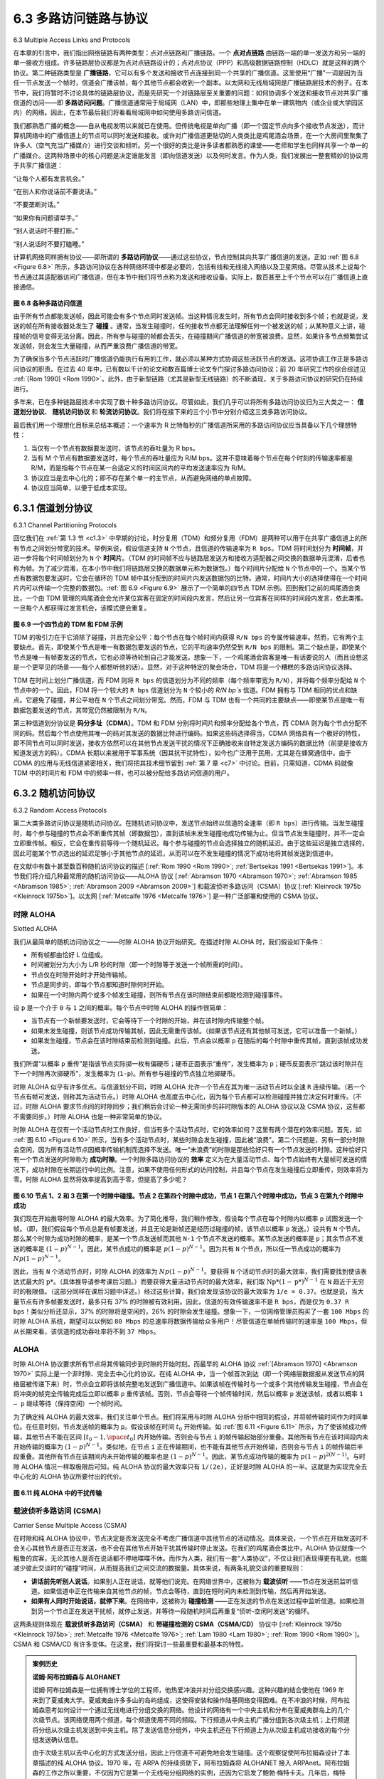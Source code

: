 .. _c6.3:

6.3 多路访问链路与协议
=================================================================
6.3 Multiple Access Links and Protocols

在本章的引言中，我们指出网络链路有两种类型：点对点链路和广播链路。一个 **点对点链路** 由链路一端的单一发送方和另一端的单一接收方组成。许多链路层协议都是为点对点链路设计的；点对点协议（PPP）和高级数据链路控制（HDLC）就是这样的两个协议。第二种链路类型是 **广播链路**，它可以有多个发送和接收节点连接到同一个共享的广播信道。这里使用“广播”一词是因为当任一节点发送一个帧时，信道会广播该帧，每个其他节点都会收到一个副本。以太网和无线局域网是广播链路层技术的例子。在本节中，我们将暂时不讨论具体的链路层协议，而是先研究一个对链路层至关重要的问题：如何协调多个发送和接收节点对共享广播信道的访问——即 **多路访问问题**。广播信道通常用于局域网（LAN）中，即那些地理上集中在单一建筑物内（或企业或大学园区内）的网络。因此，在本节最后我们将看看局域网中如何使用多路访问信道。

我们都熟悉广播的概念——自从电视发明以来就已在使用。但传统电视是单向广播（即一个固定节点向多个接收节点发送），而计算机网络中的广播信道上的节点可以同时发送和接收。或许对广播信道更贴切的人类类比是鸡尾酒会场景，在一个大房间里聚集了许多人（空气充当广播媒介）进行交谈和倾听。另一个很好的类比是许多读者都熟悉的课堂——老师和学生也同样共享一个单一的广播媒介。这两种场景中的核心问题是决定谁能发言（即向信道发送）以及何时发言。作为人类，我们发展出一整套精妙的协议用于共享广播信道：

“让每个人都有发言机会。”

“在别人和你说话前不要说话。”

“不要垄断对话。”

“如果你有问题请举手。”

“别人说话时不要打断。”

“别人说话时不要打瞌睡。”

计算机网络同样拥有协议——即所谓的 **多路访问协议**——通过这些协议，节点控制其向共享广播信道的发送。正如 :ref:`图 6.8 <Figure 6.8>` 所示，多路访问协议在各种网络环境中都是必要的，包括有线和无线接入网络以及卫星网络。尽管从技术上说每个节点通过其适配器访问广播信道，但在本节中我们将节点称为发送和接收设备。实际上，数百甚至上千个节点可以在广播信道上直接通信。

.. _Figure 6.8:

.. figure:: ../img/508-0.png
   :align: center

**图 6.8 各种多路访问信道**

由于所有节点都能发送帧，因此可能会有多个节点同时发送帧。当这种情况发生时，所有节点会同时接收到多个帧；也就是说，发送的帧在所有接收器处发生了 **碰撞** 。通常，当发生碰撞时，任何接收节点都无法理解任何一个被发送的帧；从某种意义上讲，碰撞帧的信号变得无法分离。因此，所有参与碰撞的帧都会丢失，在碰撞期间广播信道的带宽被浪费。显然，如果许多节点频繁尝试发送帧，则会发生大量碰撞，从而严重浪费广播信道的带宽。

为了确保当多个节点活跃时广播信道仍能执行有用的工作，就必须以某种方式协调这些活跃节点的发送。这项协调工作正是多路访问协议的职责。在过去 40 年中，已有数以千计的论文和数百篇博士论文专门探讨多路访问协议；前 20 年研究工作的综合综述见 :ref:`[Rom 1990] <Rom 1990>`。此外，由于新型链路（尤其是新型无线链路）的不断涌现，关于多路访问协议的研究仍在持续进行。

多年来，已在多种链路层技术中实现了数十种多路访问协议。尽管如此，我们几乎可以将所有多路访问协议归为三大类之一： **信道划分协议**、 **随机访问协议** 和 **轮流访问协议**。我们将在接下来的三个小节中分别介绍这三类多路访问协议。

最后我们用一个理想化目标来总结本概述：一个速率为 R 比特每秒的广播信道所采用的多路访问协议应当具备以下几个理想特性：

1. 当仅有一个节点有数据要发送时，该节点的吞吐量为 R bps。
2. 当有 M 个节点有数据要发送时，每个节点的吞吐量应为 R/M bps。这并不意味着每个节点在每个时刻的传输速率都是 R/M，而是指每个节点在某一合适定义的时间区间内的平均发送速率应为 R/M。
3. 协议应当是去中心化的；即不存在某个单一的主节点，从而避免网络的单点故障。
4. 协议应当简单，以便于低成本实现。

.. toggle::

   In the introduction to this chapter, we noted that there are two types of network links: point-to-point links and broadcast links. A **point-to-point link** consists of a single sender at one end of the link and a single receiver at the other end of the link. Many link-layer protocols have been designed for point-to-point links; the point-to-point protocol (PPP) and high-level data link control (HDLC) are two such protocols. The second type of link, a **broadcast link**, can have multiple sending and receiving nodes all connected to the same, single, shared broadcast channel. The term broadcast is used here because when any one node transmits a frame, the channel broadcasts the frame and each of the other nodes receives a copy. Ethernet and wireless LANs are examples of broadcast link-layer technologies. In this section we’ll take a step back from specific link-layer protocols and first examine a problem of central importance to the link layer: how to coordinate the access of multiple sending and receiving nodes to a shared broadcast channel—the **multiple access problem**. Broadcast channels are often used in LANs, networks that are geographically concentrated in a single building (or on a corporate or university campus). Thus, we’ll look at how multiple access channels are used in LANs at the end of this section.

   We are all familiar with the notion of broadcasting—television has been using it since its invention. But traditional television is a one-way broadcast (that is, one fixed node transmitting to many receiving nodes), while nodes on a computer network broadcast channel can both send and receive. Perhaps a more apt human analogy for a broadcast channel is a cocktail party, where many people gather in a large room (the air providing the broadcast medium) to talk and listen. A second good analogy is something many readers will be familiar with—a classroom—where teacher(s) and student(s) similarly share the same, single, broadcast medium. A central problem in both scenarios is that of determining who gets to talk (that is, transmit into the channel) and when. As humans, we’ve evolved an elaborate set of protocols for sharing the broadcast channel:

   “Give everyone a chance to speak.”

   “Don’t speak until you are spoken to.”

   “Don’t monopolize the conversation.”

   “Raise your hand if you have a question.” 

   “Don’t interrupt when someone is speaking.” 

   “Don’t fall asleep when someone is talking.”

   Computer networks similarly have protocols—so-called **multiple access ­protocols**—by which nodes regulate their transmission into the shared broadcast channel. As shown in :ref:`Figure 6.8 <Figure 6.8>`, multiple access protocols are needed in a wide variety of network settings, including both wired and wireless access networks, and satellite networks. Although technically each node accesses the broadcast channel through its adapter, in this section we will refer to the node as the sending and receiving device. In practice, hundreds or even thousands of nodes can directly communicate over a broadcast channel.

   .. figure:: ../img/508-0.png
      :align: center

   **Figure 6.8 Various multiple access channels**

   Because all nodes are capable of transmitting frames, more than two nodes can transmit frames at the same time. When this happens, all of the nodes receive multiple frames at the same time; that is, the transmitted frames **collide** at all of the receivers. Typically, when there is a collision, none of the receiving nodes can make any sense of any of the frames that were transmitted; in a sense, the signals of the colliding frames become inextricably tangled together. Thus, all the frames involved in the collision are lost, and the broadcast channel is wasted during the collision interval. Clearly, if many nodes want to transmit frames frequently, many transmissions will result in collisions, and much of the bandwidth of the broadcast channel will be wasted.

   In order to ensure that the broadcast channel performs useful work when multiple nodes are active, it is necessary to somehow coordinate the transmissions of the active nodes. This coordination job is the responsibility of the multiple access protocol. Over the past 40 years, thousands of papers and hundreds of PhD dissertations have been written on multiple access protocols; a comprehensive survey of the first 20 years of this body of work is :ref:`[Rom 1990] <Rom 1990>`. Furthermore, active research in multiple access protocols continues due to the continued emergence of new types of links, particularly new wireless links.

   Over the years, dozens of multiple access protocols have been implemented in a variety of link-layer technologies. Nevertheless, we can classify just about any multiple access protocol as belonging to one of three categories: **channel partitioning protocols**, **random access protocols**, and **taking-turns protocols**. We’ll cover these categories of multiple access protocols in the following three subsections.

   Let’s conclude this overview by noting that, ideally, a multiple access protocol for a broadcast channel of rate R bits per second should have the following desirable characteristics:

   1. When only one node has data to send, that node has a throughput of R bps.
   2. When M nodes have data to send, each of these nodes has a throughput of R/M bps. This need not necessarily imply that each of the M nodes always has an instantaneous rate of R/M, but rather that each node should have an average transmission rate of R/M over some suitably defined interval of time.
   3. The protocol is decentralized; that is, there is no master node that represents a single point of failure for the network.
   4. The protocol is simple, so that it is inexpensive to implement.

.. _c6.3.1:

6.3.1 信道划分协议
-----------------------------------------------------------------------
6.3.1 Channel Partitioning Protocols

回忆我们在 :ref:`第 1.3 节 <c1.3>` 中早期的讨论，时分复用（TDM）和频分复用（FDM）是两种可以用于在共享广播信道上的所有节点之间划分带宽的技术。举例来说，假设信道支持 ``N`` 个节点，且信道的传输速率为 ``R bps``。TDM 将时间划分为 **时间帧**，并进一步将每个时间帧划分为 ``N`` 个 **时间片**。（TDM 的时间帧不应与链路层发送方和接收方适配器之间交换的数据单元混淆，后者也称为帧。为了减少混淆，在本小节中我们将链路层交换的数据单元称为数据包。）每个时间片分配给 ``N`` 个节点中的一个。当某个节点有数据包要发送时，它会在循环的 TDM 帧中其分配到的时间片内发送数据包的比特。通常，时间片大小的选择使得在一个时间片内可以传输一个完整的数据包。:ref:`图 6.9 <Figure 6.9>` 展示了一个简单的四节点 TDM 示例。回到我们之前的鸡尾酒会类比，一个由 TDM 管理的鸡尾酒会会允许某位宾客在固定的时间段内发言，然后让另一位宾客在同样的时间段内发言，依此类推。一旦每个人都获得过发言机会，该模式便会重复。

.. _Figure 6.9:

.. figure:: ../img/510-0.png
   :align: center

**图 6.9 一个四节点的 TDM 和 FDM 示例**

TDM 的吸引力在于它消除了碰撞，并且完全公平：每个节点在每个帧时间内获得 ``R/N bps`` 的专属传输速率。然而，它有两个主要缺点。首先，即使某个节点是唯一有数据包要发送的节点，它的平均速率仍然受到 ``R/N bps`` 的限制。第二个缺点是，即使某个节点是唯一有帧要发送的节点，它也必须等待轮到自己才能发送。想象一下，一个鸡尾酒会宾客是唯一有话要说的人（而且设想这是一个更罕见的场景——每个人都想听他的话）。显然，对于这种特定的聚会场合，TDM 将是一个糟糕的多路访问协议选择。

TDM 在时间上划分广播信道，而 FDM 则将 ``R bps`` 的信道划分为不同的频率（每个频率带宽为 ``R/N``），并将每个频率分配给 ``N`` 个节点中的一个。因此，FDM 将一个较大的 ``R bps`` 信道划分为 ``N`` 个较小的 `R/N bp`s` 信道。FDM 拥有与 TDM 相同的优点和缺点。它避免了碰撞，并公平地在 ``N`` 个节点之间划分带宽。然而，FDM 与 TDM 也有一个共同的主要缺点——即使某节点是唯一有数据包要发送的节点，其带宽仍然被限制为 ``R/N``。

第三种信道划分协议是 **码分多址（CDMA）**。TDM 和 FDM 分别将时间片和频率分配给各个节点，而 CDMA 则为每个节点分配不同的码。然后每个节点使用其唯一的码对其发送的数据比特进行编码。如果这些码选择得当，CDMA 网络具有一个极好的特性，即不同节点可以同时发送，接收方依然可以在其他节点发送干扰的情况下正确接收来自特定发送方编码的数据比特（前提是接收方知道发送方的码）。CDMA 长期以来被用于军事系统（因其抗干扰特性），如今也广泛用于民用，尤其是在蜂窝通信中。由于 CDMA 的应用与无线信道紧密相关，我们将把其技术细节留到 :ref:`第 7 章 <c7>` 中讨论。目前，只需知道，CDMA 码就像 TDM 中的时间片和 FDM 中的频率一样，也可以被分配给多路访问信道的用户。

.. toggle::

   Recall from our early discussion back in :ref:`Section 1.3 <c1.3>` that time-division ­multiplexing (TDM) and frequency-division multiplexing (FDM) are two techniques that can be used to partition a broadcast channel’s bandwidth among all nodes sharing that channel. As an example, suppose the channel supports N nodes and that the transmission rate of the channel is R bps. TDM divides time into **time frames** and further divides each time frame into N **time slots**. (The TDM time frame should not be confused with the link-layer unit of data exchanged between sending and receiving adapters, which is also called a frame. In order to reduce confusion, in this subsection we’ll refer to the link-layer unit of data exchanged as a packet.) Each time slot is then assigned to one of the N nodes. Whenever a node has a packet to send, it transmits the packet’s bits during its assigned time slot in the revolving TDM frame. Typically, slot sizes are chosen so that a single packet can be transmitted during a slot time. :ref:`Figure 6.9 <Figure 6.9>` shows a simple four-node TDM example. Returning to our cocktail party analogy, a TDM-regulated cocktail party would allow one partygoer to speak for a fixed period of time, then allow another partygoer to speak for the same amount of time, and so on. Once everyone had had a chance to talk, the ­pattern would repeat.

   .. figure:: ../img/510-0.png
      :align: center

   **Figure 6.9 A four-node TDM and FDM example**

   TDM is appealing because it eliminates collisions and is perfectly fair: Each node gets a dedicated transmission rate of R/N bps during each frame time. However, it has two major drawbacks. First, a node is limited to an average rate of R/N bps even when it is the only node with packets to send. A second drawback is that a node must always wait for its turn in the transmission sequence—again, even when it is the only node with a frame to send. Imagine the partygoer who is the only one with anything to say (and imagine that this is the even rarer circumstance where everyone wants to hear what that one person has to say). Clearly, TDM would be a poor choice for a multiple access protocol for this particular party.

   While TDM shares the broadcast channel in time, FDM divides the R bps channel into different frequencies (each with a bandwidth of R/N) and assigns each frequency to one of the N nodes. FDM thus creates N smaller channels of R/N bps out of the single, larger R bps channel. FDM shares both the advantages and drawbacks of TDM. It avoids collisions and divides the bandwidth fairly among the N nodes. However, FDM also shares a principal disadvantage with TDM—a node is limited to a bandwidth of R/N, even when it is the only node with packets to send.

   A third channel partitioning protocol is **code division multiple access (CDMA)**. While TDM and FDM assign time slots and frequencies, respectively, to the nodes, CDMA assigns a different code to each node. Each node then uses its unique code to encode the data bits it sends. If the codes are chosen carefully, CDMA networks have the wonderful property that different nodes can transmit simultaneously and yet have their respective receivers correctly receive a sender’s encoded data bits (assuming the receiver knows the sender’s code) in spite of interfering transmissions by other nodes. CDMA has been used in military systems for some time (due to its anti-jamming properties) and now has widespread civilian use, particularly in cellular telephony. Because CDMA’s use is so tightly tied to wireless channels, we’ll save our discussion of the technical details of CDMA until :ref:`Chapter 7 <c7>`. For now, it will suffice to know that CDMA codes, like time slots in TDM and frequencies in FDM, can be allocated to the multiple access channel users.

.. _c6.3.2:

6.3.2 随机访问协议
-----------------------------------------------------------------------
6.3.2 Random Access Protocols

第二大类多路访问协议是随机访问协议。在随机访问协议中，发送节点始终以信道的全速率（即 ``R bps``）进行传输。当发生碰撞时，每个参与碰撞的节点会不断重传其帧（即数据包），直到该帧未发生碰撞地成功传输为止。但当节点发生碰撞时，并不一定会立即重传帧。相反，它会在重传前等待一个随机延迟。每个参与碰撞的节点会选择独立的随机延迟。由于这些延迟是独立选择的，因此可能某个节点选出的延迟足够小于其他节点的延迟，从而可以在不发生碰撞的情况下成功地将其帧发送到信道中。

在文献中有数十甚至数百种随机访问协议的描述 [:ref:`Rom 1990 <Rom 1990>`; :ref:`Bertsekas 1991 <Bertsekas 1991>`]。本节我们将介绍几种最常用的随机访问协议——ALOHA 协议 [:ref:`Abramson 1970 <Abramson 1970>`; :ref:`Abramson 1985 <Abramson 1985>`; :ref:`Abramson 2009 <Abramson 2009>`] 和载波侦听多路访问（CSMA）协议 [:ref:`Kleinrock 1975b <Kleinrock 1975b>`]。以太网 [:ref:`Metcalfe 1976 <Metcalfe 1976>`] 是一种广泛部署和使用的 CSMA 协议。

.. toggle::

   The second broad class of multiple access protocols are random access protocols. In a random access protocol, a transmitting node always transmits at the full rate of the channel, namely, R bps. When there is a collision, each node involved in the collision repeatedly retransmits its frame (that is, packet) until its frame gets through without a collision. But when a node experiences a collision, it doesn’t necessarily retransmit the frame right away. Instead it waits a random delay before retransmitting the frame. Each node involved in a collision chooses independent random delays. Because the random delays are independently chosen, it is possible that one of the nodes will pick a delay that is sufficiently less than the delays of the other colliding nodes and will therefore be able to sneak its frame into the channel without a collision.

   There are dozens if not hundreds of random access protocols described in the literature [:ref:`Rom 1990 <Rom 1990>`; :ref:`Bertsekas 1991 <Bertsekas 1991>`]. In this section we’ll describe a few of the most commonly used random access protocols—the ALOHA protocols [:ref:`Abramson 1970 <Abramson 1970>`; :ref:`Abramson 1985 <Abramson 1985>`; :ref:`Abramson 2009 <Abramson 2009>`] and the carrier sense multiple access (CSMA) protocols [:ref:`Kleinrock 1975b <Kleinrock 1975b>`]. Ethernet [:ref:`Metcalfe 1976 <Metcalfe 1976>`] is a popular and widely deployed CSMA protocol.

时隙 ALOHA
~~~~~~~~~~~~~~~~~
Slotted ALOHA

我们从最简单的随机访问协议之一——时隙 ALOHA 协议开始研究。在描述时隙 ALOHA 时，我们假设如下条件：

- 所有帧都由恰好 L 位组成。
- 时间被划分为大小为 L/R 秒的时隙（即一个时隙等于发送一个帧所需的时间）。
- 节点仅在时隙开始时才开始传输帧。
- 节点是同步的，即每个节点都知道时隙何时开始。
- 如果在一个时隙内两个或多个帧发生碰撞，则所有节点在该时隙结束前都能检测到碰撞事件。

设 ``p`` 是一个介于 ``0`` 与 ``1`` 之间的概率。每个节点中时隙 ALOHA 的操作很简单：

- 当节点有一个新帧要发送时，它会等待下一个时隙的开始，并在该时隙内传输整个帧。
- 如果未发生碰撞，则该节点成功传输其帧，因此无需重传该帧。（如果该节点还有其他帧可发送，它可以准备一个新帧。）
- 如果发生碰撞，节点会在该时隙结束前检测到碰撞。此后，节点会以概率 ``p`` 在随后的每个时隙中重传其帧，直到该帧成功发送。

我们所谓“以概率 ``p`` 重传”是指该节点实际掷一枚有偏硬币；硬币正面表示“重传”，发生概率为 ``p``；硬币反面表示“跳过该时隙并在下一个时隙再次掷硬币”，发生概率为 (``1-p``)。所有参与碰撞的节点独立地掷硬币。

时隙 ALOHA 似乎有许多优点。与信道划分不同，时隙 ALOHA 允许一个节点在其为唯一活动节点时以全速 ``R`` 连续传输。（若一个节点有帧可发送，则称其为活动节点。）时隙 ALOHA 也高度去中心化，因为每个节点都可以检测碰撞并独立决定何时重传。（不过，时隙 ALOHA 要求节点间的时隙同步；我们稍后会讨论一种无需同步的非时隙版本的 ALOHA 协议以及 CSMA 协议，这些都不需要同步。）时隙 ALOHA 也是一种非常简单的协议。

时隙 ALOHA 在仅有一个活动节点时工作良好，但当有多个活动节点时，它的效率如何？这里有两个潜在的效率问题。首先，如 :ref:`图 6.10 <Figure 6.10>` 所示，当有多个活动节点时，某些时隙会发生碰撞，因此被“浪费”。第二个问题是，另有一部分时隙会空闲，因为所有活动节点因概率传输机制而选择不发送。唯一“未浪费”的时隙是那些恰好只有一个节点发送的时隙。这种恰好只有一个节点发送的时隙称为 **成功时隙**。一个时隙多路访问协议的 **效率** 定义为在大量活动节点、每个节点始终有大量帧可发送的情况下，成功时隙在长期运行中的比例。注意，如果不使用任何形式的访问控制，并且每个节点在发生碰撞后立即重传，则效率将为零。时隙 ALOHA 显然将效率提高到高于零，但提高了多少呢？

.. _Figure 6.10:

.. figure:: ../img/513-0.png
   :align: center 

**图 6.10 节点 1、2 和 3 在第一个时隙中碰撞。节点 2 在第四个时隙中成功，节点 1 在第八个时隙中成功，节点 3 在第九个时隙中成功**

我们现在开始推导时隙 ALOHA 的最大效率。为了简化推导，我们稍作修改，假设每个节点在每个时隙内以概率 ``p`` 试图发送一个帧。（即，我们假设每个节点总是有帧要发送，并且无论是新帧还是经历过碰撞的帧，该节点以概率 ``p`` 发送。）设共有 ``N`` 个节点。那么某个时隙为成功时隙的概率，是某一个节点发送帧而其他 ``N-1`` 个节点不发送的概率。某节点发送的概率是 ``p``；其余节点不发送的概率是 :math:`(1 - p)^{N-1}`。因此，某节点成功的概率是 :math:`p(1-p)^{N-1}`。因为共有 ``N`` 个节点，所以任一节点成功的概率为 :math:`Np(1-p)^{N-1}`。

因此，当有 ``N`` 个活动节点时，时隙 ALOHA 的效率为 :math:`Np(1-p)^{N-1}`。要获得 ``N`` 个活动节点时的最大效率，我们需要找到使该表达式最大的 :math:`\text{p*}`。（具体推导请参考课后习题。）而要获得大量活动节点时的最大效率，我们取 :math:`\text{Np*}(1-\text{p*})^{N-1}` 在 ``N`` 趋近于无穷时的极限值。（这部分同样在课后习题中详述。）经过这些计算，我们会发现该协议的最大效率为 ``1/e = 0.37``。也就是说，当大量节点有许多帧要发送时，最多只有 37% 的时隙被有效利用。因此，信道的有效传输速率不是 ``R bps``，而是仅为 ``0.37 R bps``！类似分析还显示，37% 的时隙将是空闲的，26% 的时隙会发生碰撞。想象一下，一位网络管理员购买了一套 ``100 Mbps`` 的时隙 ALOHA 系统，期望可以以例如 ``80 Mbps`` 的总速率将数据传输给众多用户！尽管信道在单帧传输时的速率是 ``100 Mbps``，但从长期来看，该信道的成功吞吐率将不到 ``37 Mbps``。

.. toggle::

   Let’s begin our study of random access protocols with one of the simplest random access protocols, the slotted ALOHA protocol. In our description of slotted ALOHA, we assume the following:

   - All frames consist of exactly L bits.
   - Time is divided into slots of size L/R seconds (that is, a slot equals the time to transmit one frame).
   - Nodes start to transmit frames only at the beginnings of slots.
   - The nodes are synchronized so that each node knows when the slots begin.
   - If two or more frames collide in a slot, then all the nodes detect the collision event before the slot ends.

   Let p be a probability, that is, a number between 0 and 1. The operation of slotted ALOHA in each node is simple:

   - When the node has a fresh frame to send, it waits until the beginning of the next slot and transmits the entire frame in the slot.
   - If there isn’t a collision, the node has successfully transmitted its frame and thus need not consider retransmitting the frame. (The node can prepare a new frame for transmission, if it has one.)
   - If there is a collision, the node detects the collision before the end of the slot. The node retransmits its frame in each subsequent slot with probability p until the frame is transmitted without a collision.

   By retransmitting with probability p, we mean that the node effectively tosses a biased coin; the event heads corresponds to “retransmit,” which occurs with probability p. The event tails corresponds to “skip the slot and toss the coin again in the next slot”; this occurs with probability (1−p). All nodes involved in the collision toss their coins independently.

   Slotted ALOHA would appear to have many advantages. Unlike channel partitioning, slotted ALOHA allows a node to transmit continuously at the full rate, R, when that node is the only active node. (A node is said to be active if it has frames to send.) Slotted ALOHA is also highly decentralized, because each node detects collisions and independently decides when to retransmit. (Slotted ALOHA does, however, require the slots to be synchronized in the nodes; shortly we’ll discuss an unslotted version of the ALOHA protocol, as well as CSMA protocols, none of which require such synchronization.) Slotted ALOHA is also an extremely simple protocol.

   Slotted ALOHA works well when there is only one active node, but how ­efficient is it when there are multiple active nodes? There are two possible efficiency concerns here. First, as shown in :ref:`Figure 6.10 <Figure 6.10>`, when there are multiple active nodes, a certain fraction of the slots will have collisions and will therefore be “wasted.” The second concern is that another fraction of the slots will be empty because all active nodes refrain from transmitting as a result of the probabilistic transmission policy. The only “unwasted” slots will be those in which exactly one node transmits. A slot in which exactly one node transmits is said to be a **successful slot**. The **efficiency** of a slotted multiple access protocol is defined to be the long-run fraction of successful slots in the case when there are a large number of active nodes, each always having a large number of frames to send. Note that if no form of access control were used, and each node were to immediately retransmit after each collision, the efficiency would be zero. Slotted ALOHA clearly increases the efficiency beyond zero, but by how much?

   .. figure:: ../img/513-0.png
      :align: center 

   **Figure 6.10 Nodes 1, 2, and 3 collide in the first slot. Node 2 finally succeeds in the fourth slot, node 1 in the eighth slot, and node 3 in the ninth slot**

   We now proceed to outline the derivation of the maximum efficiency of slotted ALOHA. To keep this derivation simple, let’s modify the protocol a little and assume that each node attempts to transmit a frame in each slot with probability p. (That is, we assume that each node always has a frame to send and that the node transmits with probability p for a fresh frame as well as for a frame that has already suffered a collision.) Suppose there are N nodes. Then the probability that a given slot is a successful slot is the probability that one of the nodes transmits and that the remaining N−1 nodes do not transmit. The probability that a given node transmits is p; the probability that the remaining nodes do not transmit is (1−p)N−1. Therefore the probability a given node has a success is p(1−p)N−1. Because there are N nodes, the probability that any one of the N nodes has a success is Np(1−p)N−1.

   Thus, when there are N active nodes, the efficiency of slotted ALOHA is Np(1−p)N−1. To obtain the maximum efficiency for N active nodes, we have to find the p* that maximizes this expression. (See the homework problems for a general outline of this derivation.) And to obtain the maximum efficiency for a large number of active nodes, we take the limit of Np*(1−p*)N−1 as N approaches infinity. (Again, see the homework problems.) After performing these calculations, we’ll find that the maximum efficiency of the protocol is given by 1/e=0.37. That is, when a large number of nodes have many frames to transmit, then (at best) only 37 percent of the slots do useful work. Thus the effective transmission rate of the channel is not R bps but only 0.37 R bps! A similar analysis also shows that 37 percent of the slots go empty and 26 percent of slots have collisions. Imagine the poor network administrator who has purchased a 100-Mbps slotted ALOHA system, expecting to be able to use the network to transmit data among a large number of users at an aggregate rate of, say, 80 Mbps! Although the channel is capable of transmitting a given frame at the full channel rate of 100 Mbps, in the long run, the successful throughput of this channel will be less than 37 Mbps.

ALOHA
~~~~~~~~~

时隙 ALOHA 协议要求所有节点将其传输同步到时隙的开始时刻。而最早的 ALOHA 协议 :ref:`[Abramson 1970] <Abramson 1970>` 实际上是一个非时隙、完全去中心化的协议。在纯 ALOHA 中，当一个帧首次到达（即一个网络层数据报从发送节点的网络层被传递下来）时，节点会立即将该帧完整地发送到广播信道中。如果该帧在传输时与一个或多个其他传输发生碰撞，节点会在将冲突的帧完全传输完成后立即以概率 ``p`` 重传该帧。否则，节点会等待一个帧传输时间，然后以概率 ``p`` 发送该帧，或者以概率 ``1 – p`` 继续等待（保持空闲）一个帧时间。

为了确定纯 ALOHA 的最大效率，我们关注单个节点。我们将采用与时隙 ALOHA 分析中相同的假设，并将帧传输时间作为时间单位。在任意时刻，节点发送帧的概率为 ``p``。假设该帧在时间 :math:`t_0` 开始传输。如 :ref:`图 6.11 <Figure 6.11>` 所示，为了使该帧成功传输，其他节点不能在区间 :math:`[t_0-1, \space t_0]` 内开始传输。否则会与节点 ``i`` 的帧传输起始部分重叠。其他所有节点在该时间段内未开始传输的概率为 :math:`(1-p)^{N-1}`。类似地，在节点 ``i`` 正在传输期间，也不能有其他节点开始传输，否则会与节点 ``i`` 的帧传输后半段重叠。其他所有节点在该期间内未开始传输的概率也是 :math:`(1-p)^{N-1}`。因此，某节点成功传输的概率为 :math:`p(1-p)^{2(N-1)}`。与时隙 ALOHA 情况一样取极限后可知，纯 ALOHA 协议的最大效率只有 ``1/(2e)``，正好是时隙 ALOHA 的一半。这就是为实现完全去中心化的 ALOHA 协议所要付出的代价。

.. _Figure 6.11:

.. figure:: ../img/515-0.png
   :align: center 

**图 6.11 纯 ALOHA 中的干扰传输**

.. toggle::

   The slotted ALOHA protocol required that all nodes synchronize their transmissions to start at the beginning of a slot. The first ALOHA protocol :ref:`[Abramson 1970] <Abramson 1970>` was actually an unslotted, fully decentralized protocol. In pure ALOHA, when a frame first arrives (that is, a network-layer datagram is passed down from the network layer at the sending node), the node immediately transmits the frame in its entirety into the broadcast channel. If a transmitted frame experiences a collision with one or more other transmissions, the node will then immediately (after completely transmitting its collided frame) retransmit the frame with probability p. Otherwise, the node waits for a frame transmission time. After this wait, it then transmits the frame with probability p, or waits (remaining idle) for another frame time with probability 1 – p. 

   To determine the maximum efficiency of pure ALOHA, we focus on an individual node. We’ll make the same assumptions as in our slotted ALOHA analysis and take the frame transmission time to be the unit of time. At any given time, the probability that a node is transmitting a frame is p. Suppose this frame begins transmission at time t0. As shown in :ref:`Figure 6.11 <Figure 6.11>`, in order for this frame to be successfully transmitted, no other nodes can begin their transmission in the interval of time [ t0−1,t0]. Such a transmission would overlap with the beginning of the transmission of node i’s frame. The probability that all other nodes do not begin a transmission in this interval is (1−p)N−1. Similarly, no other node can begin a transmission while node i is transmitting, as such a transmission would overlap with the latter part of node i’s transmission. The probability that all other nodes do not begin a transmission in this interval is also (1−p)N−1. Thus, the probability that a given node has a successful transmission is p(1−p)2(N−1). By taking limits as in the slotted ALOHA case, we find that the maximum efficiency of the pure ALOHA protocol is only 1/(2e)—exactly half that of slotted ALOHA. This then is the price to be paid for a fully decentralized ALOHA protocol.

   .. figure:: ../img/515-0.png
      :align: center 

   **Figure 6.11 Interfering transmissions in pure ALOHA**

载波侦听多路访问 (CSMA)
~~~~~~~~~~~~~~~~~~~~~~~~~~~~~~~~~~~~~~
Carrier Sense Multiple Access (CSMA)

在时隙和纯 ALOHA 协议中，节点决定是否发送完全不考虑广播信道中其他节点的活动情况。具体来说，一个节点在开始发送时不会关心其他节点是否正在发送，也不会在其他节点开始干扰其传输时停止发送。在我们的鸡尾酒会类比中，ALOHA 协议就像一个粗鲁的宾客，无论其他人是否在说话都不停地喋喋不休。而作为人类，我们有一套“人类协议”，不仅让我们表现得更有礼貌，也能减少彼此交谈时的“碰撞”时间，从而提高我们之间交流的数据量。具体来说，有两条礼貌交谈的重要规则：

- **讲话前先听别人说话**。如果别人正在说话，就等他们说完。在网络世界中，这被称为 **载波侦听** ——节点在发送前监听信道。如果信道中正在传输来自其他节点的帧，节点会等待，直到在短时间内未检测到传输，然后再开始发送。
- **如果有人同时开始说话，就停下来**。在网络中，这被称为 **碰撞检测** ——正在发送的节点在发送过程中监听信道。如果检测到另一个节点正在发送干扰帧，就停止发送，并等待一段随机时间后再重复“侦听-空闲时发送”的循环。

这两条规则体现在 **载波侦听多路访问（CSMA）** 和 **带碰撞检测的 CSMA（CSMA/CD）** 协议中 [:ref:`Kleinrock 1975b <Kleinrock 1975b>`; :ref:`Metcalfe 1976 <Metcalfe 1976>`; :ref:`Lam 1980 <Lam 1980>`; :ref:`Rom 1990 <Rom 1990>`]。CSMA 和 CSMA/CD 有许多变体。在这里，我们将探讨一些最重要和最基本的特性。

.. admonition:: 案例历史

    **诺姆·阿布拉姆森与 ALOHANET**

    诺姆·阿布拉姆森是一位拥有博士学位的工程师，他热爱冲浪并对分组交换感兴趣。这种兴趣的结合使他在 1969 年来到了夏威夷大学。夏威夷由许多多山的岛屿组成，这使得安装和操作陆基网络变得困难。在不冲浪的时候，阿布拉姆森思考如何设计一个通过无线电进行分组交换的网络。他设计的网络有一个中央主机和分布在夏威夷群岛上的几个次级节点。该网络使用两个频道，每个频道使用不同的频段。下行频道从中央主机广播分组到各次级主机；上行频道将分组从次级主机发送到中央主机。除了发送信息分组外，中央主机还在下行频道上为从次级主机成功接收的每个分组发送确认信息。
    
    由于次级主机以去中心化的方式发送分组，因此上行信道不可避免地会发生碰撞。这个观察促使阿布拉姆森设计了本章描述的纯 ALOHA 协议。1970 年，在 ARPA 的持续资助下，阿布拉姆森将 ALOHANET 接入 ARPAnet。阿布拉姆森的工作之所以重要，不仅因为它是第一个无线电分组网络的实例，还因为它启发了鲍勃·梅特卡夫。几年后，梅特卡夫修改了 ALOHA 协议，创造了 CSMA/CD 协议和以太网局域网。

你可能会问的第一个问题是：如果所有节点都执行了载波侦听，为什么还会发生碰撞？毕竟，一个节点在检测到另一个节点正在传输时会避免传输。这个问题的答案可以通过时空图很好地说明 :ref:`[Molle 1987] <Molle 1987>`。:ref:`图 6.12 <Figure 6.12>` 显示了四个节点（A、B、C、D）连接到一条线性广播总线的时空图。横轴表示每个节点在空间中的位置；纵轴表示时间。

在时间 :math:`t_0`，节点 B 检测到信道空闲，因为没有其他节点正在发送。因此，节点 B 开始发送，其比特沿广播媒介双向传播。如 :ref:`图 6.12 <Figure 6.12>` 所示，B 的比特随着时间增加向下传播，表示 B 的比特在广播媒介上传播需要非零时间（尽管传播速度接近光速）。在时间 :math:`t_1（_1 > t_0）` ，节点 D 有一个帧要发送。虽然在 :math:`t_1` 时刻节点 B 正在发送，但其传输的比特尚未到达 D，因此 D 在 :math:`t_1` 时刻检测到信道为空闲。根据 CSMA 协议，D 随即开始发送其帧。不久后，B 的传输开始在 D 处干扰 D 的传输。从 :ref:`图 6.12 <Figure 6.12>` 可以明显看出，广播信道的端到端 **信道传播延迟** ——即信号从一个节点传播到另一个节点所需的时间 —— 在决定其性能方面起着关键作用。传播延迟越长，载波侦听节点未能检测到其他节点已开始传输的可能性就越大。

.. _Figure 6.12:

.. figure:: ../img/517-0.png
   :align: center 

**图 6.12 两个 CSMA 节点碰撞传输的时空图**

.. toggle::

   In both slotted and pure ALOHA, a node’s decision to transmit is made independently of the activity of the other nodes attached to the broadcast channel. In particular, a node neither pays attention to whether another node happens to be transmitting when it begins to transmit, nor stops transmitting if another node begins to interfere with its transmission. In our cocktail party analogy, ALOHA protocols are quite like a boorish partygoer who continues to chatter away regardless of whether other people are talking. As humans, we have human protocols that allow us not only to behave with more civility, but also to decrease the amount of time spent “colliding” with each other in conversation and, consequently, to increase the amount of data we exchange in our conversations. Specifically, there are two important rules for polite human conversation:

   - **Listen before speaking**. If someone else is speaking, wait until they are finished. In the networking world, this is called **carrier sensing**—a node listens to the channel before transmitting. If a frame from another node is currently being transmitted into the channel, a node then waits until it detects no transmissions for a short amount of time and then begins transmission.
   - **If someone else begins talking at the same time, stop talking**. In the networking world, this is called **collision detection**—a transmitting node listens to the channel while it is transmitting. If it detects that another node is transmitting an interfering frame, it stops transmitting and waits a random amount of time before repeating the sense-and-transmit-when-idle cycle.

   These two rules are embodied in the family of **carrier sense multiple access (CSMA)** and **CSMA with collision detection (CSMA/CD)** protocols [:re:`Kleinrock 1975b <Kleinrock 1975b>`; :ref:`Metcalfe 1976 <Metcalfe 1976>`; :ref:`Lam 1980 <Lam 1980>`; :ref:`Rom 1990 <Rom 1990>`]. Many variations on CSMA and CSMA/CD have been proposed. Here, we’ll consider a few of the most important, and fundamental, characteristics of CSMA and CSMA/CD.

   .. admonition:: CASE HISTORY

      **NORM ABRAMSON AND ALOHANET**

      Norm Abramson, a PhD engineer, had a passion for surfing and an interest in packet switching. This combination of interests brought him to the University of Hawaii in 1969. Hawaii consists of many mountainous islands, making it difficult to install and operate land-based networks. When not surfing, Abramson thought about how to design a network that does packet switching over radio. The network he designed had one central host and several secondary nodes scattered over the Hawaiian Islands. The network had two channels, each using a different frequency band. The downlink channel broadcasted packets from the central host to the secondary hosts; and the upstream channel sent packets from the secondary hosts to the central host. In addition to sending informational packets, the central host also sent on the downstream channel an acknowledgment for each packet successfully received from the secondary hosts.
      
      Because the secondary hosts transmitted packets in a decentralized fashion, collisions on the upstream channel inevitably occurred. This observation led Abramson to devise the pure ALOHA protocol, as described in this chapter. In 1970, with continued funding from ARPA, Abramson connected his ALOHAnet to the ARPAnet. Abramson’s work is important not only because it was the first example of a radio packet network, but also because it inspired Bob Metcalfe. A few years later, Metcalfe modified the ALOHA protocol to create the CSMA/CD protocol and the Ethernet LAN.

   The first question that you might ask about CSMA is why, if all nodes perform carrier sensing, do collisions occur in the first place? After all, a node will refrain from transmitting whenever it senses that another node is transmitting. The answer to the question can best be illustrated using space-time diagrams :ref:`[Molle 1987] <Molle 1987>`. :ref:`­Figure 6.12 <­Figure 6.12>` shows a space-time diagram of four nodes (A, B, C, D) attached to a linear broadcast bus. The horizontal axis shows the position of each node in space; the vertical axis represents time.

   At time t0, node B senses the channel is idle, as no other nodes are currently transmitting. Node B thus begins transmitting, with its bits propagating in both directions along the broadcast medium. The downward propagation of B’s bits in :ref:`Figure 6.12 <Figure 6.12>` with increasing time indicates that a nonzero amount of time is needed for B’s bits actually to propagate (albeit at near the speed of light) along the broadcast medium. At time t1(t1>t0), node D has a frame to send. Although node B is currently transmitting at time t1, the bits being transmitted by B have yet to reach D, and thus D senses the channel idle at t1. In accordance with the CSMA protocol, D thus begins transmitting its frame. A short time later, B’s transmission begins to interfere with D’s transmission at D. From :ref:`Figure 6.12 <Figure 6.12>`, it is evident that the end-to-end **channel propagation delay** of a broadcast channel—the time it takes for a signal to propagate from one of the nodes to another—will play a crucial role in determining its performance. The longer this propagation delay, the larger the chance that a carrier-sensing node is not yet able to sense a transmission that has already begun at another node in the network.

   .. figure:: ../img/517-0.png
      :align: center 

   **Figure 6.12 Space-time diagram of two CSMA nodes with colliding transmissions**

带碰撞检测的载波侦听多路访问 (CSMA/CD)
~~~~~~~~~~~~~~~~~~~~~~~~~~~~~~~~~~~~~~~~~~~~~~~~~~~~~~~~~~~~~~~~~~
Carrier Sense Multiple Access with Collision Detection (CSMA/CD)

在 :ref:`图 6.12 <Figure 6.12>` 中，节点没有执行碰撞检测；尽管发生了碰撞，B 和 D 都继续完整地传输它们的帧。当节点执行碰撞检测时，一旦检测到碰撞就会停止传输。:ref:`图 6.13 <Figure 6.13>` 展示了与 :ref:`图 6.12 <Figure 6.12>` 相同的场景，不同的是两个节点在检测到碰撞后不久都中止了传输。显然，在多路访问协议中加入碰撞检测可以提高协议性能，因为可以避免完整地传输无用且已损坏（因与其他节点帧干扰）帧。

.. _Figure 6.13:

.. figure:: ../img/518-0.png
   :align: center 

**图 6.13 具有碰撞检测的 CSMA**

在分析 CSMA/CD 协议之前，我们从连接到广播信道的适配器（节点中的）视角总结其操作流程：

1. 适配器从网络层获取一个数据报，准备一个链路层帧，并将该帧放入适配器缓冲区。
2. 如果适配器检测到信道空闲（即信道中没有信号能量进入适配器），则开始发送该帧。另一方面，如果适配器检测到信道忙碌，则等待直到未检测到信号能量后再开始发送。
3. 在发送期间，适配器监听来自使用该广播信道的其他适配器的信号能量。
4. 如果适配器在整个帧传输期间未检测到其他适配器的信号能量，则该帧传输完成。否则，如果在传输期间检测到来自其他适配器的信号能量，则中止传输（即停止发送帧）。
5. 中止后，适配器等待一个随机时间，然后返回步骤 2。

之所以需要等待一个随机（而非固定）时间，这一点应该是显而易见的——如果两个节点同时发送帧并且都等待相同的固定时间，它们将永远持续碰撞。但什么样的时间间隔适合作为随机退避时间的选择范围呢？如果间隔很大而碰撞节点数量很少，节点可能会在重复“侦听-空闲时发送”步骤前等待很长时间（此时信道处于空闲状态）；反之，如果间隔很小而碰撞节点数量很多，那么所选随机值很可能接近，导致发送节点再次碰撞。理想情况下，我们希望当碰撞节点数量较少时选择的时间间隔短，当碰撞节点数量较多时间隔长。

以太网及 DOCSIS 有线网络多路访问协议中采用的 **二进制指数退避（binary exponential backoff）** 算法优雅地解决了这个问题 :ref:`[DOCSIS 2011] <DOCSIS 2011>`。具体地说，当某个帧已经经历了 ``n`` 次碰撞后，节点从集合 :math:`\left \{ 0,1,2, \dots ,2^n-1 \right \}` 中随机选择一个 ``K`` 值。因此，帧经历的碰撞次数越多， ``K`` 的选择范围就越大。对于以太网，节点等待的实际时间为 ``Kx512`` 比特时间（即发送 ``512`` 比特所需时间的 ``K`` 倍），并且 ``n`` 的最大值限制为 ``10``。

我们来看一个例子。假设节点首次尝试发送帧，并在发送过程中检测到碰撞。该节点随后以 ``0.5`` 的概率选择 ``K=0``，或以 ``0.5`` 的概率选择 ``K=1``。如果节点选择 ``K=0``，则立即开始检测信道；如果选择 ``K=1``，则等待 ``512`` 比特时间（例如，对于 ``100 Mbps`` 以太网为 ``5.12`` 微秒）后再开始“侦听-空闲时发送”的循环。发生第二次碰撞后， ``K`` 将从 ``{0, 1, 2, 3}`` 中等概率选择；发生第三次碰撞后，从 ``{0, 1, 2, 3, 4, 5, 6, 7}`` 中等概率选择；发生 ``10`` 次或更多碰撞后，从 ``{0, 1, 2, ..., 1023}`` 中等概率选择。因此，``K`` 的取值集合大小随着碰撞次数呈指数增长；因此该算法被称为二进制指数退避。

我们还需注意，每次节点准备一个新帧进行发送时，都会重新运行 CSMA/CD 算法，而不会考虑最近是否发生过碰撞。因此，有可能一个节点在其他节点处于指数退避状态时，可以立即抢占信道成功发送新帧。

.. toggle::

   In :ref:`Figure 6.12 <Figure 6.12>`, nodes do not perform collision detection; both B and D continue to transmit their frames in their entirety even though a collision has occurred. When a node performs collision detection, it
   ceases transmission as soon as it detects a collision. :ref:`Figure 6.13 <Figure 6.13>` shows the same scenario as in :ref:`Figure 6.12 <Figure 6.12>`, except that the two nodes each abort their transmission a short time after detecting a collision. Clearly, adding collision detection to a multiple access protocol will help protocol performance by not transmitting a useless, damaged (by interference with a frame from another node) frame in its entirety.

   .. figure:: ../img/518-0.png
      :align: center 

   **Figure 6.13 CSMA with collision detection**

   Before analyzing the CSMA/CD protocol, let us now summarize its operation from the perspective of an adapter (in a node) attached to a broadcast channel:

   1. The adapter obtains a datagram from the network layer, prepares a link-layer frame, and puts the frame adapter buffer.
   2. If the adapter senses that the channel is idle (that is, there is no signal energy entering the adapter from the channel), it starts to transmit the frame. If, on the other hand, the adapter senses that the channel is busy, it waits until it senses no signal energy and then starts to transmit the frame.
   3. While transmitting, the adapter monitors for the presence of signal energy coming from other adapters using the broadcast channel.
   4. If the adapter transmits the entire frame without detecting signal energy from other adapters, the adapter is finished with the frame. If, on the other hand, the adapter detects signal energy from other adapters while transmitting, it aborts the transmission (that is, it stops transmitting its frame).
   5. After aborting, the adapter waits a random amount of time and then returns to step 2.

   The need to wait a random (rather than fixed) amount of time is hopefully clear—if two nodes transmitted frames at the same time and then both waited the same fixed amount of time, they’d continue colliding forever. But what is a good interval of time from which to choose the random backoff time? If the interval is large and the number of colliding nodes is small, nodes are likely to wait a large amount of time (with the channel remaining idle) before repeating the sense-and-transmit-when-idle step. On the other hand, if the interval is small and the number of colliding nodes is large, it’s likely that the chosen random values will be nearly the same, and transmitting nodes will again collide. What we’d like is an interval that is short when the number of colliding nodes is small, and long when the number of colliding nodes is large.

   The **binary exponential backoff** algorithm, used in Ethernet as well as in DOCSIS cable network
   multiple access protocols :ref:`[DOCSIS 2011] <DOCSIS 2011>`, elegantly solves this problem. Specifically, when transmitting
   a frame that has already experienced n collisions, a node chooses the value of K at random from {
   0,1,2,...2n−1}. Thus, the more collisions experienced by a frame, the larger the interval from which K is
   chosen. For Ethernet, the actual amount of time a node waits is K⋅512 bit times (i.e., K times the amount
   of time needed to send 512 bits into the Ethernet) and the maximum value that n can take is capped at 10.

   Let’s look at an example. Suppose that a node attempts to transmit a frame for the first time and while transmitting it detects a collision. The node then chooses K=0 with probability 0.5 or chooses K=1 with probability 0.5. If the node chooses K=0, then it immediately begins sensing the channel. If the node chooses K=1, it waits 512 bit times (e.g., 5.12 microseconds for a 100 Mbps Ethernet) before beginning the sense-and-transmit-when-idle cycle. After a second collision, K is chosen with equal probability from {0,1,2,3}. After three collisions, K is chosen with equal probability from {0,1,2,3,4,5,6,7}. After 10 or more collisions, K is chosen with equal probability from {0,1,2,..., 1023}. Thus, the size of the sets from which K is chosen grows exponentially with the number of collisions; for this reason this algorithm is referred to as binary exponential backoff.

   We also note here that each time a node prepares a new frame for transmission, it runs the CSMA/CD algorithm, not taking into account any collisions that may have occurred in the recent past. So it is possible that a node with a new frame will immediately be able to sneak in a successful transmission while several other nodes are in the exponential backoff state.

CSMA/CD 效率
~~~~~~~~~~~~~~~~~~~
CSMA/CD Efficiency

当只有一个节点有帧要发送时，该节点可以以信道的全速率进行发送（例如，以太网的典型速率为 10 Mbps、100 Mbps 或 1 Gbps）。然而，如果有很多节点有帧要发送，信道的有效传输速率可能会低很多。我们将 **CSMA/CD 的效率** 定义为在有大量活跃节点、每个节点都有大量帧要发送的情况下，在信道上无碰撞地发送帧的长期时间比例。为了给出以太网效率的封闭形式近似，我们令 :math:`d_{prop}` 表示信号能量在任意两个适配器之间传播所需的最大时间，令 :math:`d_{trans}` 表示发送一个最大长度帧所需的时间（对于 ``10 Mbps`` 以太网约为 1.2 毫秒）。CSMA/CD 效率的推导超出了本书的范围（参见 :ref:`[Lam 1980] <Lam 1980>` 和 :ref:`[Bertsekas 1991] <Bertsekas 1991>`）。在此我们仅给出如下近似：

.. math::

   \text{效率(Efficiency)} = \frac{1}{1 + 5d_{prop} / d_{trans}}

从这个公式我们可以看到，当 :math:`d_{prop}` 趋近于 0 时，效率趋近于 1。这符合我们的直觉：如果传播延迟为零，碰撞节点会立即中止发送，从而不会浪费信道资源。同时，随着 :math:`d_{trans}` 越来越大，效率也趋近于 ``1``。这同样合理，因为当一个帧抢占了信道时，它会占用信道很长时间；因此，大多数时间信道都在进行有意义的工作。

.. toggle::

   When only one node has a frame to send, the node can transmit at the full channel rate (e.g., for Ethernet typical rates are 10 Mbps, 100 Mbps, or 1 Gbps). However, if many nodes have frames to transmit, the effective transmission rate of the channel can be much less. We define the **efficiency of CSMA/CD** to be the long-run fraction of time during which frames are being transmitted on the channel without collisions when there is a large number of active nodes, with each node having a large number of frames to send. In order to present a closed-form approximation of the efficiency of Ethernet, let dprop denote the maximum time it takes signal energy to propagate between any two adapters. Let dtrans be the time to transmit a maximum-size frame (approximately 1.2 msecs for a 10 Mbps Ethernet). A derivation of the efficiency of CSMA/CD is beyond the scope of this book (see :ref:`[Lam 1980] <Lam 1980>` and :ref:`[Bertsekas 1991] <Bertsekas 1991>`). Here we simply state the following approximation:

   Efficiency=11+5dprop/dtrans

   We see from this formula that as :math:`d_{prop}` approaches 0, the efficiency approaches 1. This matches our intuition that if the propagation delay is zero, colliding nodes will abort immediately without wasting the channel. Also, as dtrans becomes very large, efficiency approaches 1. This is also intuitive because when a frame grabs the channel, it will hold on to the channel for a very long time; thus, the channel will be doing productive work most of the time.


.. _c6.3.3:

6.3.3 轮流访问协议
-----------------------------------------------------------------------
6.3.3 Taking-Turns Protocols

回想一下，一个多路访问协议的两个理想特性是：(1) 当只有一个节点处于活跃状态时，该活跃节点的吞吐量为 ``R bps``；(2) 当 M 个节点处于活跃状态时，每个活跃节点的吞吐量接近 ``R/M bps``。ALOHA 和 CSMA 协议具有第一个特性，但不具备第二个特性。这促使研究人员设计了另一类协议 —— **轮流协议（taking-turns protocols）**。与随机访问协议一样，轮流协议也有数十种变体，每种协议又有许多版本。我们将在此讨论两个较为重要的协议。第一个是轮询协议。 **轮询协议（polling protocol）** 要求将其中一个节点指定为主节点。主节点以轮询方式轮流“轮询”每个节点。具体来说，主节点首先向节点1发送一条消息，告知其可以传输最多一定数量的帧。在节点1发送若干帧后，主节点再通知节点2其可以传输最多数量的帧。（主节点可以通过监听信道上是否无信号来判断某个节点是否已完成传输。）该过程按此方式持续进行，主节点以循环方式轮询每个节点。

轮询协议消除了困扰随机访问协议的碰撞和空时隙问题，从而实现了更高的效率。但它也存在一些缺点。第一个缺点是协议引入了轮询延迟 —— 即通知一个节点其可以发送所需的时间。例如，如果只有一个节点活跃，则该节点的发送速率将小于 R bps，因为主节点每次在该节点完成其最大帧数的发送后仍需轮询所有非活跃节点。第二个可能更严重的缺点是，如果主节点失效，整个信道将无法工作。我们将在 :ref:`第 6.3 节 <c6.3>` 中研究的 802.15 协议和蓝牙协议就是轮询协议的例子。

第二种轮流协议是 **令牌传递协议（token-passing protocol）**。在这种协议中，不存在主节点。一个称为 **令牌（token）** 的小型专用帧在节点之间按固定顺序传递。例如，节点1总是将令牌传递给节点2，节点2总是将令牌传递给节点3，节点N总是将令牌传递给节点1。当某个节点接收到令牌时，若该节点有帧要传输，则保留令牌；否则立即将令牌转发给下一个节点。如果节点在接收到令牌时有帧要发送，它可以发送最多一定数量的帧，然后将令牌转发给下一个节点。令牌传递是一种去中心化且效率极高的协议。但它也存在问题。例如，一个节点的故障可能会使整个信道瘫痪；或者某个节点因意外未释放令牌，则必须执行恢复过程使令牌重新进入循环。多年来已经开发了许多令牌传递协议，包括光纤分布式数据接口（FDDI）协议 :ref:`[Jain 1994] <Jain 1994>` 和 IEEE 802.5 令牌环协议 :ref:`[IEEE 802.5 2012] <IEEE 802.5 2012>`，它们都必须解决这些和其他一些棘手的问题。


.. toggle::

   Recall that two desirable properties of a multiple access protocol are (1) when only one node is active, the active node has a throughput of R bps, and (2) when M nodes are active, then each active node has a throughput of nearly R/M bps. The ALOHA and CSMA protocols have this first property but not the second. This has motivated researchers to create another class of protocols—the **taking-turns protocols**. As with random access protocols, there are dozens of taking-turns protocols, and each one of these protocols has many variations. We’ll discuss two of the more important protocols here. The first one is the polling protocol. The **polling protocol** requires one of the nodes to be designated as a master node. The master node **polls** each of the nodes in a round-robin fashion. In particular, the master node first sends a message to node 1, saying that it (node 1) can transmit up to some maximum number of frames. After node 1 transmits some frames, the master node tells node 2 it (node 2) can transmit up to the maximum number of frames. (The master node can determine when a node has finished sending its frames by observing the lack of a signal on the channel.) The procedure continues in this manner, with the master node polling each of the nodes in a cyclic manner.

   The polling protocol eliminates the collisions and empty slots that plague random access protocols. This allows polling to achieve a much higher efficiency. But it also has a few drawbacks. The first drawback is that the protocol introduces a polling delay—the amount of time required to notify a node that it can transmit. If, for example, only one node is active, then the node will transmit at a rate less than R bps, as the master node must poll each of the inactive nodes in turn each time the active node has sent its maximum number of frames. The second drawback, which is potentially more serious, is that if the master node fails, the entire channel becomes inoperative. The 802.15 protocol and the Bluetooth protocol we will study in :ref:`Section 6.3 <c6.3>` are examples of polling protocols.

   The second taking-turns protocol is the **token-passing protocol**. In this protocol there is no master node. A small, special-purpose frame known as a **token** is exchanged among the nodes in some fixed order. For example, node 1 might always send the token to node 2, node 2 might always send the token to node 3, and node N might always send the token to node 1. When a node receives a token, it holds onto the token only if it has some frames to transmit; otherwise, it immediately forwards the token to the
   next node. If a node does have frames to transmit when it receives the token, it sends up to a maximum number of frames and then forwards the token to the next node. Token passing is decentralized and highly efficient. But it has its problems as well. For example, the failure of one node can crash the entire channel. Or if a node accidentally neglects to release the token, then some recovery procedure must be invoked to get the token back in circulation. Over the years many token-passing protocols have been
   developed, including the fiber distributed data interface (FDDI) protocol :ref:`[Jain 1994] <Jain 1994>` and the IEEE 802.5 token ring protocol :ref:`[IEEE 802.5 2012] <IEEE 802.5 2012>`, and each one had to address these as well as other sticky issues.

.. _c6.3.4:

6.3.4 DOCSIS：有线互联网接入的链路层协议
-----------------------------------------------------------------------
6.3.4 DOCSIS: The Link-Layer Protocol for Cable Internet Access

在前面三个小节中，我们学习了三大类多路访问协议：信道划分协议、随机访问协议和轮流协议。有线接入网络是一个极好的案例研究对象，因为我们将在其中看到这三类多路访问协议的各种特点！

回顾 :ref:`第 1.2.1 节 <c1.2.1>`，一个典型的有线接入网络会将几千个住宅有线调制解调器连接到有线网络端点处的电缆调制解调器终端系统（CMTS）。数据通过电缆服务接口规范（DOCSIS） :ref:`[DOCSIS 2011] <DOCSIS 2011>` 规定了电缆数据网络的架构及其协议。DOCSIS 使用频分复用（FDM）将下行（CMTS 到调制解调器）和上行（调制解调器到 CMTS）网络段划分为多个频率信道。每个下行信道宽 6 MHz，最大吞吐量约为 40 Mbps（尽管实际调制解调器通常达不到此速率）；每个上行信道最大信道宽度为 6.4 MHz，最大上行吞吐量约为 30 Mbps。每个上行和下行信道都是广播信道。CMTS 在下行信道上传输的帧会被接收该信道的所有有线调制解调器接收；由于只有一个 CMTS 在下行信道上传输，因此不存在多路访问问题。然而上行方向则更具挑战性，因为多个有线调制解调器共用同一个上行信道（频率）向 CMTS 发送数据，因此可能会发生碰撞。

.. _Figure 6.14:

.. figure:: ../img/522-0.png
   :align: center 

**图 6.14 CMTS 与有线调制解调器之间的上行和下行信道**

如 :ref:`图 6.14 <Figure 6.14>` 所示，每个上行信道被划分为一系列时间区间（类似 TDM），每个区间包含若干个微时隙（mini-slot），调制解调器可以在这些时隙中向 CMTS 发送数据。CMTS 通过下行信道发送一个称为 MAP 的控制消息，显式地授权各个调制解调器在特定时间区间的特定微时隙中发送数据。由于微时隙是明确分配给调制解调器的，CMTS 能够确保在每个微时隙中不会发生碰撞传输。

那么 CMTS 是如何知道哪些调制解调器有数据要发送的呢？调制解调器会在专门保留的一组微时隙中以随机访问方式向 CMTS 发送微时隙请求帧，如 :ref:`图 6.14 <Figure 6.14>` 所示。这些请求帧可能会彼此碰撞。调制解调器既无法侦听上行信道是否正忙，也无法检测碰撞。相反，调制解调器通过判断在下一次下行控制消息中是否接收到所请求的分配来推断是否发生碰撞。如果没有接收到响应，就认为发生了碰撞。碰撞发生后，调制解调器会使用二进制指数退避机制，将请求帧的重传推迟到未来的某个时隙中。当上行信道流量较低时，调制解调器甚至可以在原本用于请求帧的时隙中直接发送数据帧，从而避免等待微时隙分配。

因此，有线接入网络是多路访问协议在现实中的绝佳实例 —— 在一个网络中同时包含了 FDM、TDM、随机访问以及中心分配时隙机制！

.. toggle::

   In the previous three subsections, we’ve learned about three broad classes of multiple access protocols: channel partitioning protocols, random access protocols, and taking turns protocols. A cable access network will make for an excellent case study here, as we’ll find aspects of each of these three classes of multiple access protocols with the cable access network!

   Recall from :ref:`Section 1.2.1 <c1.2.1>` that a cable access network typically connects several thousand residential cable modems to a cable modem termination system (CMTS) at the cable network headend. The Data-Over-Cable Service Interface Specifications (DOCSIS) :ref:`[DOCSIS 2011] <DOCSIS 2011>` specifies the cable data network architecture and its protocols. DOCSIS uses FDM to divide the downstream (CMTS to modem) and upstream (modem to CMTS) network segments into multiple frequency channels. Each downstream channel is 6 MHz wide, with a maximum throughput of approximately 40 Mbps per channel (although this data rate is seldom seen at a cable modem in practice); each upstream channel has a maximum channel width of 6.4 MHz, and a maximum upstream throughput of approximately 30 Mbps. Each upstream and downstream channel is a broadcast channel. Frames transmitted on the downstream channel by the CMTS are received by all cable modems receiving that channel; since there is just a single CMTS transmitting into the downstream channel, however, there is no multiple access problem. The upstream direction, however, is more interesting and technically challenging, since multiple cable modems share the same upstream channel (frequency) to the CMTS, and thus collisions can potentially occur.

   .. figure:: ../img/522-0.png
      :align: center 

   **Figure 6.14 Upstream and downstream channels between CMTS and cable modems**

   As illustrated in :ref:`Figure 6.14 <Figure 6.14>`, each upstream channel is divided into intervals of time (TDM-like), each containing a sequence of mini-slots during which cable modems can transmit to the CMTS. The CMTS explicitly grants permission to individual cable modems to transmit during specific mini-slots. The CMTS accomplishes this by sending a control message known as a MAP message on a downstream channel to specify which cable modem (with data to send) can transmit during which mini-slot for the interval of time specified in the control message. Since mini-slots are explicitly allocated to cable modems, the CMTS can ensure there are no colliding transmissions during a mini-slot.

   But how does the CMTS know which cable modems have data to send in the first place? This is accomplished by having cable modems send mini-slot-request frames to the CMTS during a special set of interval mini-slots that are dedicated for this purpose, as shown in :ref:`Figure 6.14 <Figure 6.14>`. These mini-slot- request frames are transmitted in a random access manner and so may collide with each other. A cable modem can neither sense whether the upstream channel is busy nor detect collisions. Instead, the cable modem infers that its mini-slot-request frame experienced a collision if it does not receive a response to the requested allocation in the next downstream control message. When a collision is inferred, a cable modem uses binary exponential backoff to defer the retransmission of its mini-slot-request frame to a future time slot. When there is little traffic on the upstream channel, a cable modem may actually transmit data frames during slots nominally assigned for mini-slot-request frames (and thus avoid having to wait for a mini-slot assignment).

   A cable access network thus serves as a terrific example of multiple access protocols in action—FDM, TDM, random access, and centrally allocated time slots all within one network!